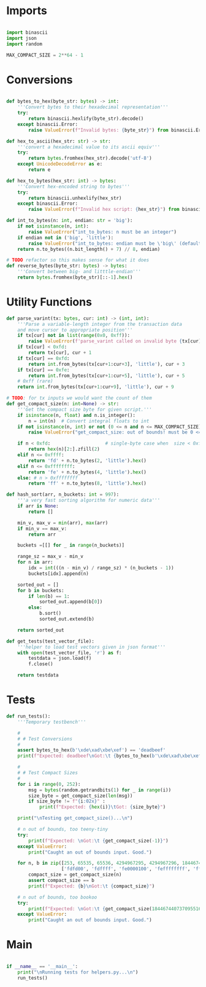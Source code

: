 * Imports
#+begin_src python :tangle ../helpers.py :results silent :session pybtc

import binascii
import json
import random

MAX_COMPACT_SIZE = 2**64 - 1

#+end_src


* Conversions
#+begin_src python :tangle ../helpers.py :results silent :session pybtc

def bytes_to_hex(byte_str: bytes) -> int:
    '''Convert bytes to their hexadecimal representation'''
    try:
        return binascii.hexlify(byte_str).decode()
    except binascii.Error:
        raise ValueError(f"Invalid bytes: {byte_str}") from binascii.Error

def hex_to_ascii(hex_str: str) -> str:
    '''convert a hexadecimal value to its ascii equiv'''
    try:
        return bytes.fromhex(hex_str).decode('utf-8')
    except UnicodeDecodeError as e:
        return e

def hex_to_bytes(hex_str: int) -> bytes:
    '''Convert hex-encoded string to bytes'''
    try:
        return binascii.unhexlify(hex_str)
    except binascii.Error:
        raise ValueError(f"Invalid hex script: {hex_str}") from binascii.Error

def int_to_bytes(n: int, endian: str = 'big'):
    if not isinstance(n, int):
        raise ValueError("int_to_bytes: n must be an integer")
    if endian not in ('big', 'little'):
        raise ValueError("int_to_bytes: endian must be \'big\' (default) or \'little\'")
    return n.to_bytes((n.bit_length() + 7) // 8, endian)

# TODO refactor so this makes sense for what it does
def reverse_bytes(byte_str: bytes) -> bytes:
    '''Convert between big- and litttle-endian'''
    return bytes.fromhex(byte_str)[::-1].hex()

#+end_src


* Utility Functions
#+begin_src python :tangle ../helpers.py :results silent :session pybtc
def parse_varint(tx: bytes, cur: int) -> (int, int):
    '''Parse a variable-length integer from the transaction data
    and move cursor to appropriate position'''
    if tx[cur] not in list(range(0x0, 0xff)):
        raise ValueError(f'parse_varint called on invalid byte {tx[cur]}')
    if tx[cur] < 0xfd:
        return tx[cur], cur + 1
    if tx[cur] == 0xfd:
        return int.from_bytes(tx[cur+1:cur+3], 'little'), cur + 3
    if tx[cur] == 0xfe:
        return int.from_bytes(tx[cur+1:cur+5], 'little'), cur + 5
    # 0xff (rare)
    return int.from_bytes(tx[cur+1:cur+9], 'little'), cur + 9

# TODO: for tx inputs we would want the count of them
def get_compact_size(n: int=None) -> str:
    '''Get the compact size byte for given script.'''
    if isinstance(n, float) and n.is_integer():
        n = int(n)  # Convert integral floats to int
    if not isinstance(n, int) or not (0 <= n and n <= MAX_COMPACT_SIZE):  # max get_compact_size
        raise ValueError("get_compact_size: out of bounds! must be 0 <= n <= 0xffffffffffffffff")

    if n < 0xfd:                    # single-byte case when  size < 0xffff
        return hex(n)[2:].zfill(2)
    elif n <= 0xffff:
        return 'fd' + n.to_bytes(2, 'little').hex()
    elif n <= 0xffffffff:
        return 'fe' + n.to_bytes(4, 'little').hex()
    else: # n > 0xffffffff
        return 'ff' + n.to_bytes(8, 'little').hex()

def hash_sort(arr, n_buckets: int = 997):
    '''a very fast sorting algorithm for numeric data'''
    if arr is None:
        return []

    min_v, max_v = min(arr), max(arr)
    if min_v == max_v:
        return arr

    buckets =[[] for _ in range(n_buckets)]

    range_sz = max_v - min_v
    for n in arr:
        idx = int(((n - min_v) / range_sz) * (n_buckets - 1))
        buckets[idx].append(n)

    sorted_out = []
    for b in buckets:
        if len(b) == 1:
            sorted_out.append(b[0])
        else:
            b.sort()
            sorted_out.extend(b)

    return sorted_out

def get_tests(test_vector_file):
    '''helper to load test vectors given in json format'''
    with open(test_vector_file, 'r') as f:
        testdata = json.load(f)
        f.close()

    return testdata

#+end_src


* Tests
#+begin_src python :tangle ../helpers.py :results silent :session pybtc
def run_tests():
    '''Temporary testbench'''

    #
    # # Test Conversions
    #
    assert bytes_to_hex(b'\xde\xad\xbe\xef') == 'deadbeef'
    print(f"Expected: deadbeef\nGot:\t {bytes_to_hex(b'\xde\xad\xbe\xef')}")

    #
    # # Test Compact Sizes
    #
    for i in range(0, 252):
        msg = bytes(random.getrandbits(1) for _ in range(i))
        size_byte = get_compact_size(len(msg))
        if size_byte != f"{i:02x}" :
            print(f"Expected: {hex(i)}\tGot: {size_byte}")

    print("\nTesting get_compact_size()...\n")

    # n out of bounds, too teeny-tiny
    try:
        print(f"Expected: \nGot:\t {get_compact_size(-1)}")
    except ValueError:
        print("Caught an out of bounds input. Good.")

    for n, b in zip([253, 65535, 65536, 4294967295, 4294967296, 18446744073709551615],
                    ['fdfd00', 'fdffff', 'fe0000100', 'feffffffff', 'ff0000000010000000', 'ffffffffffffffffff']):
        compact_size = get_compact_size(n)
        assert compact_size == b
        print(f"Expected: {b}\nGot:\t {compact_size}")

    # n out of bounds, too bookoo
    try:
        print(f"Expected: \nGot:\t {get_compact_size(18446744073709551616)}")
    except ValueError:
        print("Caught an out of bounds input. Good.")

#+end_src


* Main
#+begin_src python :tangle ../helpers.py :results silent :session pybtc

if __name__ == '__main__':
    print("\nRunning tests for helpers.py...\n")
    run_tests()

#+end_src

